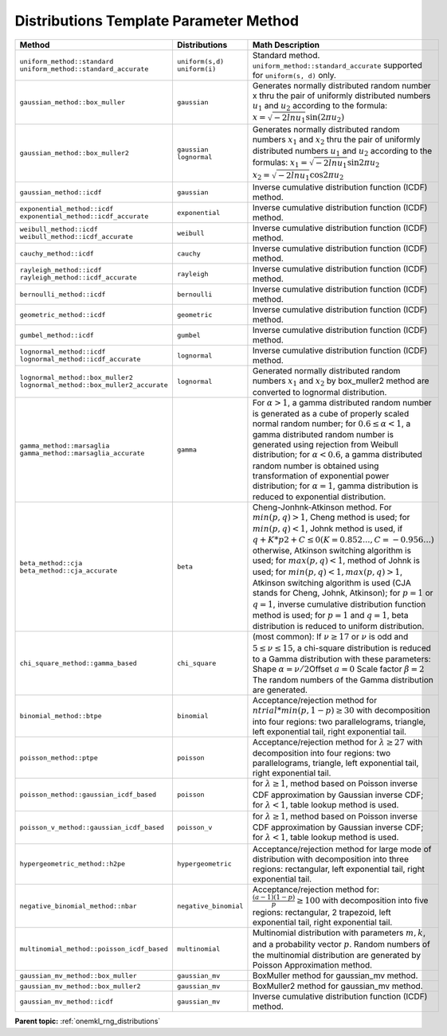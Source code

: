 .. _onemkl_rng_distributions_template_parameter_mkl_rng_method_values:

Distributions Template Parameter Method
=======================================


.. container:: section

    .. list-table::
        :header-rows: 1

        * -  Method
          -  Distributions
          -  Math Description
        * -  ``uniform_method::standard``\         \ ``uniform_method::standard_accurate``\
          -  \ ``uniform(s,d)``\       \ ``uniform(i)``\
          -     Standard method. ``uniform_method::standard_accurate`` supported for ``uniform(s, d)`` only.
        * -  ``gaussian_method::box_muller``
          -  \ ``gaussian``\
          -     Generates normally distributed random number x thru the pair of uniformly distributed numbers :math:`u_1` and :math:`u_2` according to the formula: :math:`x = \sqrt{-2lnu_1}\sin(2 \pi u_2)`
        * -  ``gaussian_method::box_muller2``
          -  \ ``gaussian``\       \ ``lognormal``\
          -     Generates normally distributed random numbers :math:`x_1` and :math:`x_2` thru the pair of uniformly distributed numbers :math:`u_1` and :math:`u_2` according to the formulas: \ :math:`x_1 = \sqrt{-2lnu_1}\sin{2\pi u_2}`\       \ :math:`x_2 = \sqrt{-2lnu_1}\cos{2\pi u_2}`\
        * -  ``gaussian_method::icdf``
          -  \ ``gaussian``\
          -     Inverse cumulative distribution function (ICDF) method.
        * -  \ ``exponential_method::icdf``\         \ ``exponential_method::icdf_accurate``\
          -  \ ``exponential``\
          -     Inverse cumulative distribution function (ICDF) method.
        * -  \ ``weibull_method::icdf``\         \ ``weibull_method::icdf_accurate``\
          -  \ ``weibull``\
          -     Inverse cumulative distribution function (ICDF) method.
        * -  \ ``cauchy_method::icdf``\
          -  \ ``cauchy``\
          -     Inverse cumulative distribution function (ICDF) method.
        * -  \ ``rayleigh_method::icdf``\         \ ``rayleigh_method::icdf_accurate``\
          -  \ ``rayleigh``\
          -     Inverse cumulative distribution function (ICDF) method.
        * -  \ ``bernoulli_method::icdf``\
          -  \ ``bernoulli``\
          -     Inverse cumulative distribution function (ICDF) method.
        * -  \ ``geometric_method::icdf``\
          -  \ ``geometric``\
          -     Inverse cumulative distribution function (ICDF) method.
        * -  \ ``gumbel_method::icdf``\
          -  \ ``gumbel``\
          -     Inverse cumulative distribution function (ICDF) method.
        * -  \ ``lognormal_method::icdf``\         \ ``lognormal_method::icdf_accurate``\
          -  \ ``lognormal``\
          -     Inverse cumulative distribution function (ICDF) method.
        * -  \ ``lognormal_method::box_muller2``\         \ ``lognormal_method::box_muller2_accurate``\
          -  \ ``lognormal``\
          -     Generated normally distributed random numbers :math:`x_1` and :math:`x_2` by box_muller2 method are converted to lognormal distribution.
        * -  \ ``gamma_method::marsaglia``\         \ ``gamma_method::marsaglia_accurate``\
          -     \ ``gamma``\
          -     For :math:`\alpha > 1`, a gamma distributed random number is generated as a cube of properly scaled normal random number; for :math:`0.6 \leq \alpha < 1`, a gamma distributed random number is generated using rejection from Weibull distribution; for :math:`\alpha < 0.6`, a gamma distributed random number is obtained using transformation of exponential power distribution; for :math:`\alpha = 1`, gamma distribution is reduced to exponential distribution.
        * -  \ ``beta_method::cja``\         \ ``beta_method::cja_accurate``\
          -     \ ``beta``\
          -     Cheng-Jonhnk-Atkinson method. For :math:`min(p, q) > 1`, Cheng method is used; for :math:`min(p, q) < 1`, Johnk method is used, if :math:`q + K*p2 + C \leq 0 (K = 0.852..., C=-0.956...)` otherwise, Atkinson switching algorithm is used; for :math:`max(p, q) < 1`, method of Johnk is used; for :math:`min(p, q) < 1, max(p, q)> 1`, Atkinson switching algorithm is used (CJA stands for Cheng, Johnk, Atkinson); for :math:`p = 1` or :math:`q = 1`, inverse cumulative distribution function method is used; for :math:`p = 1` and :math:`q = 1`, beta distribution is reduced to uniform distribution.
        * -  ``chi_square_method::gamma_based``
          -     \ ``chi_square``\
          -     (most common):       If :math:`\nu \ge 17` or :math:`\nu` is odd and :math:`5 \leq \nu \leq 15`, a chi-square distribution is reduced to a Gamma distribution with these parameters: Shape :math:`\alpha = \nu / 2`\ Offset :math:`a = 0`\       \Scale factor :math:`\beta = 2`\       The random numbers of the Gamma distribution are generated.
        * -  ``binomial_method::btpe``
          -     \ ``binomial``\
          -     Acceptance/rejection method for :math:`ntrial * min(p, 1 - p) \ge 30` with decomposition into four regions: two parallelograms, triangle, left exponential tail, right exponential tail.
        * -  ``poisson_method::ptpe``
          -     \ ``poisson``\
          -     Acceptance/rejection method for :math:`\lambda \ge 27` with decomposition into four regions: two parallelograms, triangle, left exponential tail, right exponential tail.
        * -  ``poisson_method::gaussian_icdf_based``
          -           \ ``poisson``\
          -     for :math:`\lambda \ge 1`, method based on Poisson inverse CDF approximation by Gaussian inverse CDF; for :math:`\lambda < 1`, table lookup method is used.
        * -  ``poisson_v_method::gaussian_icdf_based``
          -           \ ``poisson_v``\
          -     for :math:`\lambda \ge 1`, method based on Poisson inverse CDF approximation by Gaussian inverse CDF; for :math:`\lambda < 1`, table lookup method is used.
        * -  ``hypergeometric_method::h2pe``
          -     \ ``hypergeometric``\
          -     Acceptance/rejection method for large mode of distribution with decomposition into three regions: rectangular, left exponential tail, right exponential tail.
        * -  ``negative_binomial_method::nbar``
          -     \ ``negative_binomial``\
          -     Acceptance/rejection method for: :math:`\frac{(a - 1)(1 - p)}{p} \ge 100` with decomposition      into five regions: rectangular, 2 trapezoid, left exponential tail, right exponential tail.
        * -  ``multinomial_method::poisson_icdf_based``
          -     \ ``multinomial``\
          -     Multinomial distribution with parameters :math:`m, k`, and a probability vector :math:`p`. Random numbers of the multinomial distribution are generated by Poisson Approximation method.
        * -  ``gaussian_mv_method::box_muller``
          -     \ ``gaussian_mv``\
          -     BoxMuller method for gaussian_mv method.
        * -  ``gaussian_mv_method::box_muller2``
          -     \ ``gaussian_mv``\
          -     BoxMuller2 method for gaussian_mv method.
        * -  ``gaussian_mv_method::icdf``
          -     \ ``gaussian_mv``\
          -     Inverse cumulative distribution function (ICDF) method.

**Parent
topic:** :ref:`onemkl_rng_distributions`
